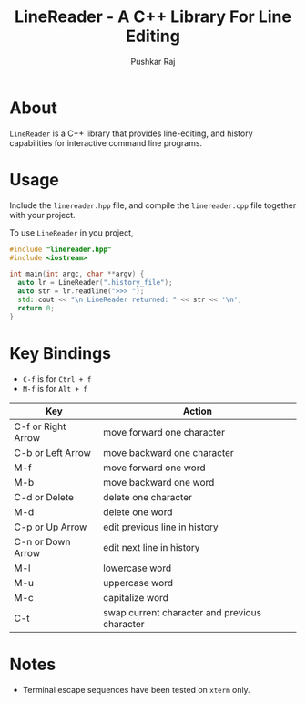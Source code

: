 #+TITLE: LineReader - A C++ Library For Line Editing
#+AUTHOR: Pushkar Raj

* About

=LineReader= is a C++ library that provides line-editing, and history capabilities for interactive command line programs.

* Usage

Include the =linereader.hpp= file, and  compile the =linereader.cpp= file together with your project.

To use =LineReader= in you project,

#+begin_src cpp
  #include "linereader.hpp"
  #include <iostream>

  int main(int argc, char **argv) {
    auto lr = LineReader(".history_file");
    auto str = lr.readline(">>> ");
    std::cout << "\n LineReader returned: " << str << '\n';
    return 0;
  }
#+end_src

* Key Bindings

- =C-f= is for =Ctrl + f=
- =M-f= is for =Alt + f=

| Key                | Action                                        |
|--------------------+-----------------------------------------------|
| C-f or Right Arrow | move forward one character                    |
| C-b or Left Arrow  | move backward one character                   |
| M-f                | move forward one word                         |
| M-b                | move backward one word                        |
| C-d or Delete      | delete one character                          |
| M-d                | delete one word                               |
| C-p or Up Arrow    | edit previous line in history                 |
| C-n or Down Arrow  | edit next line in history                     |
| M-l                | lowercase word                                |
| M-u                | uppercase word                                |
| M-c                | capitalize word                               |
| C-t                | swap current character and previous character |

* Notes

- Terminal escape sequences have been tested on =xterm= only.
